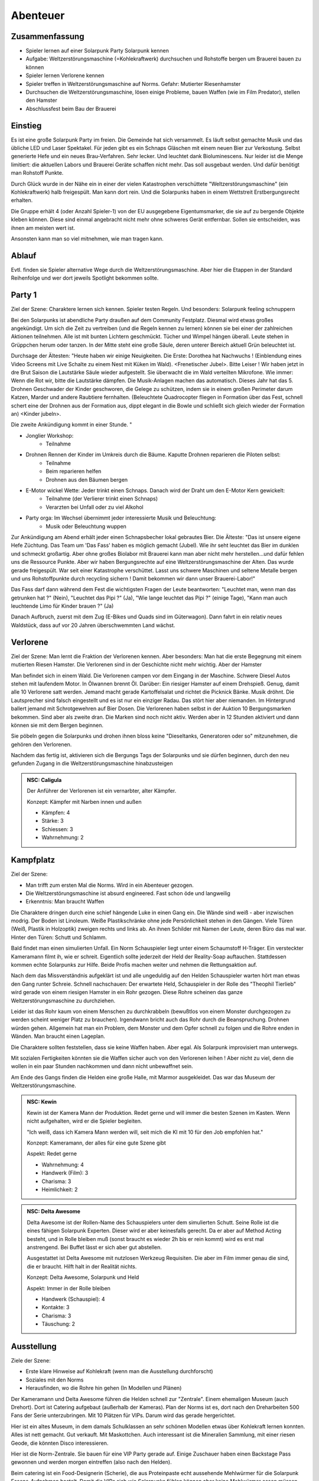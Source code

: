 Abenteuer
=========

Zusammenfassung
---------------

* Spieler lernen auf einer Solarpunk Party Solarpunk kennen
* Aufgabe: Weltzerstörungsmaschine (=Kohlekraftwerk) durchsuchen und Rohstoffe bergen um Brauerei bauen zu können
* Spieler lernen Verlorene kennen
* Spieler treffen in Weltzerstörungsmaschine auf Norms. Gefahr: Mutierter Riesenhamster
* Durchsuchen die Weltzerstörungsmaschine, lösen einige Probleme, bauen Waffen (wie im Film Predator), stellen den Hamster
* Abschlussfest beim Bau der Brauerei

Einstieg
--------

Es ist eine große Solarpunk Party im freien. Die Gemeinde hat sich versammelt. Es läuft selbst gemachte Musik und das übliche LED und Laser Spektakel. Für jeden gibt es ein Schnaps Gläschen mit einem neuen Bier zur Verkostung. Selbst generierte Hefe und ein neues Brau-Verfahren. Sehr lecker. Und leuchtet dank Bioluminescens.  Nur leider ist die Menge limitiert: die aktuellen Labors und Brauerei Geräte schaffen nicht mehr. Das soll ausgebaut werden. Und dafür benötigt man Rohstoff Punkte.

Durch Glück wurde in der Nähe ein in einer der vielen Katastrophen verschüttete "Weltzerstörungsmaschine" (ein Kohlekraftwerk) halb freigespült. Man kann dort rein. Und die Solarpunks haben in einem Wettstreit Erstbergungsrecht erhalten.

Die Gruppe erhält 4 (oder Anzahl Spieler-1) von der EU ausgegebene Eigentumsmarker, die sie auf zu bergende Objekte kleben können. Diese sind einmal angebracht nicht mehr ohne schweres Gerät entfernbar. Sollen sie entscheiden, was ihnen am meisten wert ist.

Ansonsten kann man so viel mitnehmen, wie man tragen kann.

Ablauf
------

Evtl. finden sie Spieler alternative Wege durch die Weltzerstörungsmaschine. Aber hier die Etappen in der Standard Reihenfolge und wer dort jeweils Spotlight bekommen sollte.

.. graphviz::
    :name: plot
    :caption: Plot Ablauf
    :alt: Ablauf des Abenteuers
    :align: center

     digraph "sphinx-ext-graphviz" {
         size="6, 4";

         graph [fontname="Verdana", fontsize="12"];
         node [fontname="Verdana", fontsize="12"];
         edge [fontname="Sans", fontsize="9"];

         Party1 [label="Erste Party", shape="component", fillcolor=red, style=filled]
         Verlorene [label="Verlorene", shape="component", fillcolor=red, style=filled]
         Kampfplatz [label="Kampfplatz", shape="component", fillcolor=red, style=filled
              ];
         Ausstellung [label="Ausstellung", shape="component", fillcolor=red, style=filled
              ];
         Kohlebunker [label="Kohlebunker", shape="component", fillcolor=red, style=filled
              ];
         Nest [label="Nest", shape="component", fillcolor=red, style=filled
              ];
         Laufstege [label="Laufstege", shape="component", fillcolor=red, style=filled
              ];
         Party2 [label="Sieges Party", shape="component", fillcolor=red, style=filled]

        Curly [label="Curly, Akrobaty"]
        Fass [label="Das Fass, Brauery"]
        Disco [label="Disco, Bardy"]
        Spark [label="Spark, Techniky"]
        Primel [label="Primel, Ökology"]

        Party1 -> Verlorene
        Verlorene -> Kampfplatz
        Kampfplatz -> Ausstellung
        Ausstellung -> Kohlebunker
        Kohlebunker -> Laufstege
        Laufstege -> Nest
        Nest -> Party2

        Curly -> Laufstege [label="Spotlight", color=yellow]
        Fass -> Nest [label="Bergungsinteresse", color=green]
        Books -> Ausstellung [label="Bergungsinteresse (Modelle)", color=green]
        Disco -> Ausstellung [label="Bergungsinteresse (Geode)", color=green]
        Fass -> Ausstellung [label="Spotlight, Gespräch", color=yellow]
        Spark -> Kohlebunker [label="Spotlight, Entschärfung", color=yellow]
        Primel -> Laufstege [label="Spotlight, Pilze", color=yellow]
        Primel -> Laufstege [label="Bergungsinteresse, Pilze", color=green]
        Disco -> Kampfplatz [label="Spotlight, Verfolgung des Hamsters", color=yellow]
        Books -> Ausstellung [label="Spotlight, Historisches Wissen", color=yellow]

     }

Party 1
-------

Ziel der Szene: Charaktere lernen sich kennen. Spieler testen Regeln. Und besonders: Solarpunk feeling schnuppern

Bei den Solarpunks ist abendliche Party draußen auf dem Community Festplatz. Diesmal wird etwas großes angekündigt. Um sich die Zeit zu vertreiben (und die Regeln kennen zu lernen) können sie bei einer der zahlreichen Aktionen teilnehmen.
Alle ist mit bunten Lichtern geschmückt. Tücher und Wimpel hängen überall. Leute stehen in Grüppchen herum oder tanzen. In der Mitte steht eine große Säule, deren unterer Bereich aktuell Grün beleuchtet ist.

Durchsage der Ältesten:
"Heute haben wir einige Neuigkeiten. Die Erste: Dorothea hat Nachwuchs ! (Einblendung eines Video Screens mit Live Schalte zu einem Nest mit Küken im Wald). <Frenetischer Jubel>. Bitte Leiser ! Wir haben jetzt in dre Brut Saison die Lautstärke Säule wieder aufgestellt. Sie überwacht die im Wald verteilten Mikrofone. Wie immer: Wenn die Rot wir, bitte die Lautstärke dämpfen. Die Musik-Anlagen machen das automatisch.
Dieses Jahr hat das 5. Drohnen Geschwader der Kinder geschworen, die Gelege zu schützen, indem sie in einem großen Perimeter darum Katzen, Marder und andere Raubtiere fernhalten. (Beleuchtete Quadrocopter fliegen in Formation über das Fest, schnell schert eine der Drohnen aus der Formation aus, dippt elegant in die Bowle und schließt sich gleich wieder der Formation an) <Kinder jubeln>.

Die zweite Ankündigung kommt in einer Stunde.
"


* Jonglier Workshop:
    * Teilnahme
* Drohnen Rennen der Kinder im Umkreis durch die Bäume. Kaputte Drohnen reparieren die Piloten selbst:
    * Teilnahme
    * Beim reparieren helfen
    * Drohnen aus den Bäumen bergen
* E-Motor wickel Wette: Jeder trinkt einen Schnaps. Danach wird der Draht um den E-Motor Kern gewickelt:
    * Teilnahme (der Verlierer trinkt einen Schnaps)
    * Verarzten bei Unfall oder zu viel Alkohol
* Party orga: Im Wechsel übernimmt jeder interessierte Musik und Beleuchtung:
    * Musik oder Beleuchtung wuppen


Zur Ankündigung am Abend erhält jeder einen Schnapsbecher lokal gebrautes Bier.
Die Älteste: "Das ist unsere eigene Hefe Züchtung. Das Team um 'Das Fass' haben es möglich gemacht (Jubel). Wie ihr seht leuchtet das Bier im dunklen und schmeckt großartig. Aber ohne großes Biolabor mit Brauerei kann man aber nicht mehr herstellen...und dafür fehlen uns die Ressource Punkte. Aber wir haben Bergungsrechte auf eine  Weltzerstörungsmaschine der Alten. Das wurde gerade freigespült. War seit einer Katastrophe verschüttet. Lasst uns schwere Maschinen und seltene Metalle bergen und uns Rohstoffpunkte durch recycling sichern ! Damit bekommen wir dann unser Brauerei-Labor!"

Das Fass darf dann während dem Fest die wichtigsten Fragen der Leute beantworten: "Leuchtet man, wenn man das getrunken hat ?" (Nein), "Leuchtet das Pipi ?" (Ja), "Wie lange leuchtet das Pipi ?" (einige Tage), "Kann man auch leuchtende Limo für Kinder brauen ?" (Ja)

Danach Aufbruch, zuerst mit dem Zug (E-Bikes und Quads sind im Güterwagon). Dann fahrt in ein relativ neues Waldstück, dass auf vor 20 Jahren überschwemmten Land wächst.

Verlorene
---------

Ziel der Szene: Man lernt die Fraktion der Verlorenen kennen. Aber besonders: Man hat die erste Begegnung mit einem mutierten Riesen Hamster. Die Verlorenen sind in der Geschichte nicht mehr wichtig. Aber der Hamster

Man befindet sich in einem Wald. Die Verlorenen campen vor dem Eingang in der Maschine. Schwere Diesel Autos stehen mit laufendem Motor. In Ölwannen brennt Öl. Darüber: Ein riesiger Hamster auf einem Drehspieß. Genug, damit alle 10 Verlorene satt werden. Jemand macht gerade Kartoffelsalat und richtet die Picknick Bänke. Musik dröhnt. Die Lautsprecher sind falsch eingestellt und es ist nur ein einziger Radau. Das stört hier aber niemanden.
Im Hintergrund ballert jemand mit Schrotgewehren auf Bier Dosen.
Die Verlorenen haben selbst in der Auktion 10 Bergungsmarken bekommen. Sind aber als zweite dran. Die Marken sind noch nicht aktiv. Werden aber in 12 Stunden aktiviert und dann können sie mit dem Bergen beginnen.

Sie pöbeln gegen die Solarpunks und drohen ihnen bloss keine "Dieseltanks, Generatoren oder so" mitzunehmen, die gehören den Verlorenen.

Nachdem das fertig ist, aktivieren sich die Bergungs Tags der Solarpunks und sie dürfen beginnen, durch den neu gefunden Zugang in die Weltzerstörungsmaschine hinabzusteigen

.. admonition:: NSC: Caligula

    Der Anführer der Verlorenen ist ein vernarbter, alter Kämpfer.

    Konzept: Kämpfer mit Narben innen und außen

    * Kämpfen: 4
    * Stärke: 3
    * Schiessen: 3
    * Wahrnehmung: 2


Kampfplatz
----------

Ziel der Szene:

* Man trifft zum ersten Mal die Norms. Wird in ein Abenteuer gezogen.
* Die Weltzerstörungsmaschine ist absurd engineered. Fast schon öde und langweilig
* Erkenntnis: Man braucht Waffen

Die Charaktere dringen durch eine schief hängende Luke in einen Gang ein. Die Wände sind weiß - aber inzwischen modrig. Der Boden ist Linoleum. Weiße Plastikschränke ohne jede Persönlichkeit stehen in den Gängen. Viele Türen (Weiß, Plastik in Holzoptik) zweigen rechts und links ab. An ihnen Schilder mit Namen der Leute, deren Büro das mal war. Hinter den Türen: Schutt und Schlamm.

Bald findet man einen simulierten Unfall. Ein Norm Schauspieler liegt unter einem Schaumstoff H-Träger. Ein versteckter Kameramann filmt ih, wie er schreit. Eigentlich sollte jederzeit der Held der Reality-Soap auftauchen. Stattdessen kommen echte Solarpunks zur Hilfe. Beide Profis machen weiter und nehmen die Rettungsaktion auf.

Nach dem das Missverständnis aufgeklärt ist und alle ungeduldig auf den Helden Schauspieler warten hört man etwas den Gang runter Schreie. Schnell nachschauen: Der erwartete Held, Schauspieler in der Rolle des "Theophil Tierlieb" wird gerade von einem riesigen Hamster in ein Rohr gezogen. Diese Rohre scheinen das ganze Weltzerstörungsmaschine zu durchziehen.

Leider ist das Rohr kaum von einem Menschen zu durchkrabbeln (bewußtlos von einem Monster durchgezogen zu werden scheint weniger Platz zu brauchen). Irgendwann bricht auch das Rohr durch die Beanspruchung. Drohnen würden gehen. Allgemein hat man ein Problem, dem Monster und dem Opfer schnell zu folgen und die Rohre enden in Wänden. Man braucht einen Lageplan.

Die Charaktere sollten feststellen, dass sie keine Waffen haben. Aber egal. Als Solarpunk improvisiert man unterwegs.

Mit sozialen Fertigkeiten könnten sie die Waffen sicher auch von den Verlorenen leihen ! Aber nicht zu viel, denn die wollen in ein paar Stunden nachkommen und dann nicht unbewaffnet sein.

Am Ende des Gangs finden die Helden eine große Halle, mit Marmor ausgekleidet. Das war das Museum der Weltzerstörungsmaschine.

.. admonition:: NSC: Kewin

    Kewin ist der Kamera Mann der Produktion. Redet gerne und will immer die besten Szenen im Kasten. Wenn nicht aufgehalten, wird er die Spieler begleiten.

    "Ich weiß, dass ich Kamera Mann werden will, seit mich die KI mit 10 für den Job empfohlen hat."

    Konzept: Kameramann, der alles für eine gute Szene gibt

    Aspekt: Redet gerne

    * Wahrnehmung: 4
    * Handwerk (Film): 3
    * Charisma: 3
    * Heimlichkeit: 2


.. admonition:: NSC: Delta Awesome

    Delta Awesome ist der Rollen-Name des Schauspielers unter dem simulierten Schutt.
    Seine Rolle ist die eines fähigen Solarpunk Experten. Dieser wird er aber keinesfalls gerecht. Da er aber auf Method Acting besteht, und in Rolle bleiben muß (sonst braucht es wieder 2h bis er rein kommt) wird es erst mal anstrengend. Bei Buffet lässt er sich aber gut abstellen.

    Ausgestattet ist Delta Awesome mit nutzlosen Werkzeug Requisiten. Die aber im Film immer genau die sind, die er braucht. Hilft halt in der Realität nichts.

    Konzept: Delta Awesome, Solarpunk und Held

    Aspekt: Immer in der Rolle bleiben

    * Handwerk (Schauspiel): 4
    * Kontakte: 3
    * Charisma: 3
    * Täuschung: 2



Ausstellung
-----------

Ziele der Szene:

* Erste klare Hinweise auf Kohlekraft (wenn man die Ausstellung durchforscht)
* Soziales mit den Norms
* Herausfinden, wo die Rohre hin gehen (In Modellen und Plänen)

Der Kameramann und Delta Awesome führen die Helden schnell zur "Zentrale". Einem ehemaligen Museum (auch Drehort). Dort ist Catering aufgebaut (außerhalb der Kameras).
Plan der Norms ist es, dort nach den Dreharbeiten 500 Fans der Serie unterzubringen. Mit 10 Plätzen für VIPs. Darum wird das gerade hergerichtet.

Hier ist ein altes Museum, in dem damals Schulklassen an sehr schönen Modellen etwas über Kohlekraft lernen konnten. Alles ist nett gemacht. Gut verkauft. Mit Maskottchen.
Auch interessant ist die Mineralien Sammlung, mit einer riesen Geode, die könnten Disco interessieren.

Hier ist die Norm-Zentrale. Sie bauen für eine VIP Party gerade auf. Einige Zuschauer haben einen Backstage Pass gewonnen und werden morgen eintreffen (also nach den Helden).

Beim catering ist ein Food-Designerin (Scherie), die aus Proteinpaste echt aussehende Mehlwürmer für die Solarpunk Essens-Aufnahmen bastelt. Damit die VIPs sich wie Solarpunks fühlen können aber keine Mehlwürmer essen müssen. Die Paste ist aus Mehlwürmern. Ist denen nur nicht klar - steht aber auf der Verpackung.

Nach Aussage des Food Designerin sind die anderen tiefer in die Weltzerstörungsmaschine, um es für Dreharbeiten herzurichten. Schon seit einiger Zeit nix mehr von denen gehört. (Info: Die wurden gehamstert). Der Zugang ist eine Stahltüre. Abgeschlossen.

Jemand mit historischem Wissen (Books) kann herausfinden, dass das schwerste Teil hier wohl der Generator des Kohlekraftwerks mit Schwungrad ist. Und dass es tiefer rein gehen muss.

Klaut man den Schlüssel des Food Designerin (oder überredet sie), knackt das Schloss oder schweisst die Türe auf, kann man tiefer in die Anlage eindringen.

.. admonition:: NSC: Scherie

    Macht Catering und simuliert eine Solarpunk Welt für Zuschauer und die Gäste. Also auch Requisite und Maskenbildner

    Konzept: Ich baue die Simulation als Maskenbildner

    * Handwerk (Maske und Requisite): 4
    * Charisma: 3
    * Täuschung: 2

Kohlebunker
-----------

Ziele der Szene:

* Technisch Probleme überwinden
* Waffen bauen können
* Schmutzigkeit der Weltzerstörungsmaschine zeigen

Probleme:

* Trockener Kohlestaub (explosiv)
* unten dunkles, schwarzes Wasser, mit Ölfilm
* Die Norms haben da SFX Zeug aufgebaut. Insbesondere Kabel durchs Wasser und vorbereitete Pyrotechnik
* Es scheinen noch manche der  alten Prozesse zu laufen. Die Norms haben wild Akkus und Motoren angeschlossen, in der Hoffnung Dinge zum Leben zu erwecken. Macht sich gut auf Film.

Waffenmaterial:

* Kohlestaub (Kartoffelkanone, Rohrbomben)

Man einem schmutzigen Gang kommen die Helden in eine riesige Halle. Auf Schienen wurden Güterwagen volelr Kohle hier angeliefert. Auf Qualität geprüft, gemahlen, weiter transportiert. Vieles davon ist hier noch zu sehen. Massiv verrostet. Der Kohlestaub hängt in der Luft (explosiv). Auf dem Boden sind schwarze Pfützen.

Es ist wenigstens klar, wohin die Norms gegangen sind. Sie haben Akkus, Lichter und Pyro Technik hinterlassen und die Spur läuft diagonal durch das Areal. Aber in dem Gelände ist die Technik massiv fahrlässig. Könnte jederzeit in die Luft gehen.

Nächster Raum ist der, in den das Förderband führt.

Laufstege
---------

Ziele der Szene:

* Hindernisse überwinden
* Trostlosigkeit und Größe der Weltzerstörungsmaschine zeigen
* Waffen bauen können

Man muss über Laufstege und durch große Belüftungs-Lüfter klettern

Die Belüftung läuft und ist spooky von hinten beleuchtet. Die Norms haben da einen Akku angeschlossen....Sieht im Film sicher prima aus.

Unten am Boden wachsen grünlich leuchtende Staubbovisten (mutiert). Jemand mit Öko Kenntnissen wüsste, dass die Sporen psychoaktiv sind. Bei den Pilzen liegt lallend der Regisseur .

Unten ist eine Schminkgelegenheit aufgebaut. Der Dreh hier ist bereits geplant.

Probleme:

* Gebrochene Metall Stege
* Rohrlabyrinthe ( in denen sich Hamster bewegen)
* Mutierte Pilze, der Regisseur muss gerettet werden

Waffenmaterial

* Scharfe Blätter der Belüftung (Schwerter)
+ Rohrestücke (Speere, Rohrbombe, Kartoffelkanone)
* Psychoaktive Pilze

Das Förderband führt zur Brennkammer (Nicht zugänglich). Nebenan ist der Generatoren Raum. Dort ist das Nest. Hier kann man schon Rohre sehen, die dahin führen.

.. admonition:: NSC: Tscharli, Regiseur

    Regisseur in Not

    Konzept: Regisseur eine Endlosserie

    * Handwerk (Regie): 4
    * Kontakte: 3
    * Ressourcen: 3

Nest
----

Ziele der Szene:

* Endkampf

Im Nest findet man alle Arten von organischem Material. Angefangen von alten Kartoffelsäcken bis hin zu toten Tieren (gejagte Hunde und Wildschweine).

Es ist verworren und voller Trümmer der alten Zivilisation.

Der Hamster selbst hat den leblosen Norm auf den Haufen gezerrt und der wird hier sterben.

Als besonderer Schatz ist hier der große Generator mit dem schweren, wuchtigen Schwungrad.

Lösungsideen:

* Man könnte den Hamster übrigens mit einem Kübel Protein Brei so überfressen lassen, dass er wegpennt (Bio Kenntnisse)
* Oder mit den Psychoaktiven Pilzen benebeln (Bio Kenntnisse, Waffentechnik)
* Oder töten (Kampf)
* Oder die Verlorenen holen (Soziale Interaktion)

.. admonition:: NSC: Hamster

    Konzept: Flauschige Killermaschine auf CCS Mission

    Dilemma: Durch die Gene verdammt

    Aspekt: Immer hungrig

    Der Hamster ist darauf programmiert, Kohlenstoff Brocken nach unten unter die Erde - in sein Nest -  zu ziehen. Das tut er. Auch wenn sich die Brocken wehren.

    * Athletik: 3
    * Charisma: 2
    * Kraft: 4
    * Kampf: 3
    * Wahrnehmung: 2

    Stress, Körperlich: 6

    Stress, Geistig: 3


.. admonition:: NSC: Theophil Tierlieb

    Schauspieler in Rolle.

    Konzept: Schauspieler in der Rolle des "Theophil Tierlieb"

    Aspekt: Freund aller Tiere (also die Rolle).

    * Handwerk (Schauspiel): 4
    * Kontakte: 3
    * Charisma: 3
    * Täuschung: 2

Sieges Party
------------

Aufgabe: Dient dem Abschluss und um nochmal richtig zu feiern. Das Abenteuer Revue passieren zu lassen und nochmal Solarpunk feeling zu schnuppern.

Einige Tage später. Die Ressourcen punkte wurden gegen Rohstoffe eingetauscht.

Die Party findet statt, als die bestellten Rohstoffe kommen und es wird zu Musik und Essen/Trinken gemeinsam das neue Bier-Zentrum gebaut.
